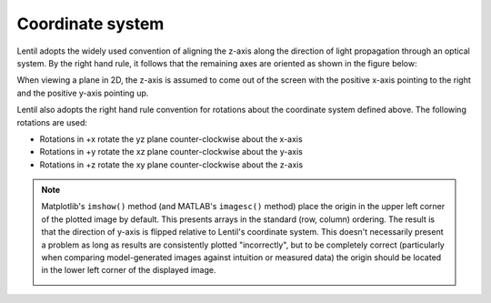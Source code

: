 .. _user_guide.coordinate_system:

*****************
Coordinate system
*****************

.. |Pupil| replace:: :class:`~lentil.Pupil`
.. |Image| replace:: :class:`~lentil.Image`

Lentil adopts the widely used convention of aligning the z-axis along the direction
of light propagation through an optical system. By the right hand rule, it follows that
the remaining axes are oriented as shown in the figure below:

.. image:: /_static/img/coordinate_system.png
    :width: 500px
    :align: center

When viewing a plane in 2D, the z-axis is assumed to come out of the screen with the
positive x-axis pointing to the right and the positive y-axis pointing up.

Lentil also adopts the right hand rule convention for rotations about the coordinate
system defined above. The following rotations are used:

* Rotations in +x rotate the yz plane counter-clockwise about the x-axis
* Rotations in +y rotate the xz plane counter-clockwise about the y-axis
* Rotations in +z rotate the xy plane counter-clockwise about the z-axis

.. image:: /_static/img/tilt_coords.png
    :width: 500px
    :align: center

.. note::

    Matplotlib's ``imshow()`` method (and MATLAB's ``imagesc()`` method) place
    the origin in the upper left corner of the plotted image by default. This presents
    arrays in the standard (row, column) ordering. The result is that the direction of
    y-axis is flipped relative to Lentil's coordinate system. This doesn't necessarily
    present a problem as long as results are consistently plotted "incorrectly", but
    to be completely correct (particularly when comparing model-generated images against
    intuition or measured data) the origin should be located in the lower left corner
    of the displayed image.

    .. image:: /_static/img/coordinate_system_plot.png
        :width: 700px
        :align: center
